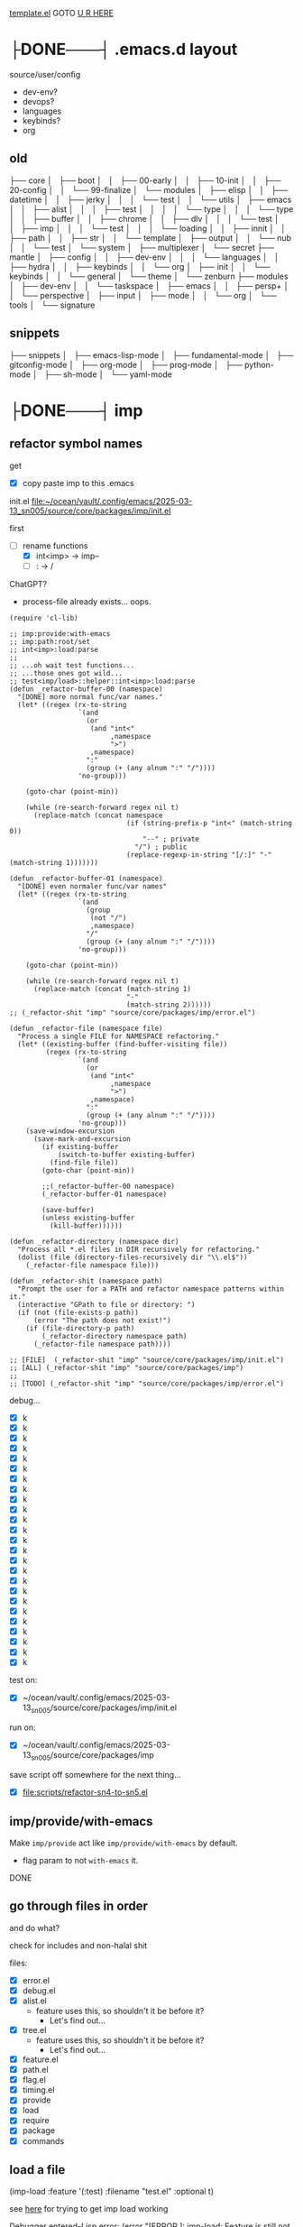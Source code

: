 [[file:source/user/template.el::;;; user/config/TODO-FILENAME.el --- TODO-SHORT-DESCRIPTION -*- lexical-binding: t; -*-][template.el]]
GOTO [[here][U R HERE]]

* ├DONE───┤ .emacs.d layout
CLOSED: [2025-06-03 Tue 22:33]
:LOGBOOK:
- State "├DONE───┤"  from              [2025-06-03 Tue 22:33]
:END:

source/user/config
  - dev-env?
  - devops?
  - languages
  - keybinds?
  - org

** old


├── core
│   ├── boot
│   │   ├── 00-early
│   │   ├── 10-init
│   │   ├── 20-config
│   │   └── 99-finalize
│   └── modules
│       ├── elisp
│       │   ├── datetime
│       │   ├── jerky
│       │   │   └── test
│       │   └── utils
│       ├── emacs
│       │   ├── alist
│       │   │   ├── test
│       │   │   │   └── type
│       │   │   └── type
│       │   ├── buffer
│       │   ├── chrome
│       │   ├── dlv
│       │   │   └── test
│       │   ├── imp
│       │   │   └── test
│       │   │       └── loading
│       │   ├── innit
│       │   ├── path
│       │   ├── str
│       │   └── template
│       ├── output
│       │   └── nub
│       │       └── test
│       └── system
│           ├── multiplexer
│           └── secret
├── mantle
│   ├── config
│   │   ├── dev-env
│   │   │   └── languages
│   │   ├── hydra
│   │   ├── keybinds
│   │   └── org
│   ├── init
│   │   └── keybinds
│   │       └── general
│   └── theme
│       └── zenburn
├── modules
│   ├── dev-env
│   │   └── taskspace
│   ├── emacs
│   │   ├── persp+
│   │   └── perspective
│   ├── input
│   ├── mode
│   │   └── org
│   └── tools
│       └── signature


** snippets

├── snippets
│   ├── emacs-lisp-mode
│   ├── fundamental-mode
│   ├── gitconfig-mode
│   ├── org-mode
│   ├── prog-mode
│   ├── python-mode
│   ├── sh-mode
│   └── yaml-mode

* ├DONE───┤ imp
CLOSED: [2025-06-03 Tue 22:33]
:LOGBOOK:
- State "├DONE───┤"  from              [2025-06-03 Tue 22:33]
:END:

** refactor symbol names

get
  - [X] copy paste imp to this .emacs

init.el [[file:~/ocean/vault/.config/emacs/2025-03-13_sn005/source/core/packages/imp/init.el]]

first
  - [-] rename functions
    - [X] int<imp> -> imp--
    - [ ] : -> /

ChatGPT?
  - process-file already exists... oops.

#+begin_src elisp
  (require 'cl-lib)

  ;; imp:provide:with-emacs
  ;; imp:path:root/set
  ;; int<imp>:load:parse
  ;;
  ;; ...oh wait test functions...
  ;; ...those ones got wild...
  ;; test<imp/load>::helper::int<imp>:load:parse
  (defun _refactor-buffer-00 (namespace)
    "[DONE] more normal func/var names."
    (let* ((regex (rx-to-string
                   `(and
                     (or
                      (and "int<"
                           ,namespace
                           ">")
                      ,namespace)
                     ":"
                     (group (+ (any alnum ":" "/"))))
                   'no-group)))

      (goto-char (point-min))

      (while (re-search-forward regex nil t)
        (replace-match (concat namespace
                               (if (string-prefix-p "int<" (match-string 0))
                                   "--" ; private
                                 "/") ; public
                               (replace-regexp-in-string "[/:]" "-" (match-string 1)))))))

  (defun _refactor-buffer-01 (namespace)
    "[DONE] even normaler func/var names"
    (let* ((regex (rx-to-string
                   `(and
                     (group
                      (not "/")
                      ,namespace)
                     "/"
                     (group (+ (any alnum ":" "/"))))
                   'no-group)))

      (goto-char (point-min))

      (while (re-search-forward regex nil t)
        (replace-match (concat (match-string 1)
                               "-"
                               (match-string 2))))))
  ;; (_refactor-shit "imp" "source/core/packages/imp/error.el")

  (defun _refactor-file (namespace file)
    "Process a single FILE for NAMESPACE refactoring."
    (let* ((existing-buffer (find-buffer-visiting file))
           (regex (rx-to-string
                   `(and
                     (or
                      (and "int<"
                           ,namespace
                           ">")
                      ,namespace)
                     ":"
                     (group (+ (any alnum ":" "/"))))
                   'no-group)))
      (save-window-excursion
        (save-mark-and-excursion
          (if existing-buffer
              (switch-to-buffer existing-buffer)
            (find-file file))
          (goto-char (point-min))

          ;;(_refactor-buffer-00 namespace)
          (_refactor-buffer-01 namespace)

          (save-buffer)
          (unless existing-buffer
            (kill-buffer))))))

  (defun _refactor-directory (namespace dir)
    "Process all *.el files in DIR recursively for refactoring."
    (dolist (file (directory-files-recursively dir "\\.el$"))
      (_refactor-file namespace file)))

  (defun _refactor-shit (namespace path)
    "Prompt the user for a PATH and refactor namespace patterns within it."
    (interactive "GPath to file or directory: ")
    (if (not (file-exists-p path))
        (error "The path does not exist!")
      (if (file-directory-p path)
          (_refactor-directory namespace path)
        (_refactor-file namespace path))))

  ;; [FILE]  (_refactor-shit "imp" "source/core/packages/imp/init.el")
  ;; [ALL] (_refactor-shit "imp" "source/core/packages/imp")
  ;;
  ;; [TODO] (_refactor-shit "imp" "source/core/packages/imp/error.el")
#+end_src

debug...
  - [X] k
  - [X] k
  - [X] k
  - [X] k
  - [X] k
  - [X] k
  - [X] k
  - [X] k
  - [X] k
  - [X] k
  - [X] k
  - [X] k
  - [X] k
  - [X] k
  - [X] k
  - [X] k
  - [X] k
  - [X] k
  - [X] k
  - [X] k
  - [X] k
  - [X] k
  - [X] k
  - [X] k
  - [X] k

test on:
  - [X] ~/ocean/vault/.config/emacs/2025-03-13_sn005/source/core/packages/imp/init.el

run on:
  - [X] ~/ocean/vault/.config/emacs/2025-03-13_sn005/source/core/packages/imp

save script off somewhere for the next thing...
  - [X] [[file:scripts/refactor-sn4-to-sn5.el]]

** imp/provide/with-emacs

Make ~imp/provide~ act like ~imp/provide/with-emacs~ by default.
  - flag param to not ~with-emacs~ it.

DONE

** go through files in order

and do what?

check for includes and non-halal shit

files:
  - [X] error.el
  - [X] debug.el
  - [X] alist.el
    - feature uses this, so shouldn't it be before it?
      - Let's find out...
  - [X] tree.el
    - feature uses this, so shouldn't it be before it?
      - Let's find out...
  - [X] feature.el
  - [X] path.el
  - [X] flag.el
  - [X] timing.el
  - [X] provide
  - [X] load
  - [X] require
  - [X] package
  - [X] commands

** load a file

(imp-load :feature '(:test)
          :filename "test.el"
          :optional t)

see [[file:init.el::;; (setq imp--debugging? t)][here]] for trying to get imp load working

Debugger entered--Lisp error: (error "[ERROR     ]: imp-load: Feature is still not defined after loading the file!\n  feature:       (:quote test)\n  path:          \"/home/main/ocean/vault/.config/emacs/2025-03-13_sn005/source/user/test.el\"\n  ‘load’-result: t")

Am I going round in circles?
Seen this about 3 times?

Debugger entered--Lisp error: (error "[ERROR-----]: imp--tree-contains: CHAIN is not a chain: :test")
  signal(error ("[ERROR-----]: imp--tree-contains: CHAIN is not a chain: :test"))
  error("[ERROR-----]: imp--tree-contains: CHAIN is not a chain: %S" :test)
  apply(error "[ERROR-----]: imp--tree-contains: CHAIN is not a chain: %S" :test)
  (let ((sink (car tail))) (apply sink (concat prefix caller (if caller ": " "") (cond ((stringp string) string) ((null string) nil) ((listp string) (apply #'concat string)))) args) (setq tail (cdr tail)))
  ...
  imp--tree-contains?(:test ((:test) (:imp (require) (load) (provide))))
  (null (imp--tree-contains? (imp-feature-normalize features) imp-features))
  (not (null (imp--tree-contains? (imp-feature-normalize features) imp-features)))
  (progn (not (null (imp--tree-contains? (imp-feature-normalize features) imp-features))))
  (if imp-features (progn (not (null (imp--tree-contains? (imp-feature-normalize features) imp-features)))))
  imp-feature-exists?(((:test)))
  (or (imp-feature-exists? feature) (featurep (imp-feature-normalize-for-emacs feature)))
  imp-provided?((:test))

(imp-feature-normalize '((:test)))

(imp--tree-contains? (imp--feature-normalize '((:test))) imp-features)

ok. it was
this:    (imp-feature-normalize :test)
vs this: (imp--feature-normalize :test)


;; (setq imp--debugging? t)
;; (imp-load :feature '(:test) :path "source/user" :filename "test.el")
;; imp-features
;; features
;; (imp-provided? :test)
;; (imp--unprovide-from-emacs :test)

test.el load work!

** unprovide

(setq imp--tree-debug-flag t)

not fully tested but here we be.

DONE

** again, check for unused funcs and shit

test.el: do the refactoring; missed this file
  - [ ] k
    - Meh

search for what to get all?
rg '^\(def(un|var|const|custom) ' .
rg '^\(def[a-z]* ' .


TODO
TODO
TODO
TODO
TODO
Check [9/17]
  - [X] source/core/packages/imp/init.el
    - [X] 61   (defgroup imp nil

  - [X] source/core/packages/imp/fundamental.el
    - [X] 34   (defun imp--string-or-nil (whatever)
    - [X] 44   (defun imp--string-empty? (str &optional trim?)
    - [X] 63   (defun imp--unquote (arg)

  - [X] source/core/packages/imp/output.el
    - [X] 30   (defcustom imp-output-buffer "ⓘ-imp-output-ⓘ"
    - [X] 36   (defcustom imp-output-level
    - [X] 61   (defun imp--output-callers (callers)
    - [X] 90   (defun imp--output-level-get (level setting)
    - [X] 98   (defun imp--output-prefix (level)
    - [X] 131  (defun imp--output-sink (message &rest args)
    - [X] 150  (defun imp--output (level caller string args)

  - [X] source/core/packages/imp/error.el
    - [X] 30   (defun imp--error (caller string &rest args)
    - [X] 51   (defun imp--error-if (error? caller string &rest args)
    - [X] 71   (defun imp--error-user (caller string &rest args)
      - [X] Delete.

  - [X] source/core/packages/imp/debug.el
    - [X] 40   (defvar imp--debugging? nil
    - [X] 44   (defun imp-debug (enabled?)
      - [X] delete
    - [X] 52   (defun imp-debug-toggle ()
    - [X] 61   (defun imp-debug-status (&optional msg)
    - [X] 105  (defun imp--debug (caller string &rest args)
    - [X] 122  (defun imp--debug-newline ()
    - [X] 136  (defun imp--debug-init ()

  - [X] source/core/packages/imp/alist.el
    - [X] 26   (defun imp--list-flatten (input)
    - [X] 55   (defun imp--alist-key-valid (caller key &optional error?)
    - [X] 73   (defun imp--alist-get-value (key alist &optional equal-fn)
    - [X] 83   (defun imp--alist-get-pair (key alist &optional equal-fn)
    - [X] 92   (defun imp--alist-update-helper (key value alist &optional equal-fn)
    - [X] 118  (defmacro imp--alist-update (key value alist &optional equal-fn)
    - [X] 147  (defun imp--alist-delete-helper (key alist &optional equal-fn)
    - [X] 164  (defmacro imp--alist-delete (key alist &optional equal-fn)

  - [X] source/core/packages/imp/tree.el
    - [X] 31   (defvar imp--tree-debug-flag nil
    - [X] 35   (defun imp--tree-debug (caller string &rest args)
    - [X] 48   (defun imp--tree-node? (node)
    - [X] 68   (defun imp--tree-tree? (tree)
    - [X] 97   (defun imp--tree-chain? (chain &optional rooted)
    - [X] 131  (defun imp--tree-key-exists? (key tree)
    - [X] 143  (defun imp--tree-chain (chain value)
    - [X] 182  (defun imp--tree-create (chain value)
    - [X] 188  (defun imp--tree-branch-update (entry branch)
    - [X] 221  (defun imp--tree-update-helper (chain value tree)
    - [X] 362  (defmacro imp--tree-update (chain value tree)
    - [X] 390  (defun imp--tree-contains? (chain tree)
    - [X] 436  (defun imp--tree-delete-helper (chain tree)
    - [X] 539  (defmacro imp--tree-delete (chain tree)
    - [X] 593  (defun imp--tree-map (function chain-reversed tree &optional dbg-depth)
    - [X] 675  (defun imp--tree-chains-get-all (chain-reversed tree)

  - [X] source/core/packages/imp/feature.el
    - [X] 36   (defvar imp-features nil
    - [X] 79   (defvar imp-features-locate nil
    - [X] 95   (defconst imp--features-locate-equal #'equal
    - [X] 106  (defun imp-feature-exists? (features)
    - [X] 117  (defun imp-feature? (&rest feature)
    - [X] 126  (defun imp-mode? (mode)
    - [X] 136  (defun imp--feature-count (&optional tree)
    - [X] 152  (defun imp-feature-count ()
    - [X] 164  (defconst imp--feature-replace-rx
    - [X] 190  (defconst imp--feature-replace-separator
    - [X] 198  (defun imp--feature-normalize-name (name)
    - [X] 220  (defun imp--feature-normalize-chain (&rest chain)
    - [X] 255  (defun imp--feature-normalize-to-list (&rest chain)
    - [X] 300  (defun imp-feature-normalize-for-emacs (&rest feature)
    - [X] 324  (defun imp-feature-normalize-for-imp (&rest input)
    - [X] 360  (defun imp-feature-normalize-for-display (&rest feature)
    - [X] 385  (defun imp--feature-add (normalized)
    - [X] 412  (defun imp--feature-get-tree (normalized)
    - [X] 417  (defun imp--feature-delete (normalized)
    - [X] 426  (defun imp-feature-assert (&rest feature)
    - [X] 446  (defun imp--feature-locations (feature-root)
    - [X] 452  (defun imp--feature-paths (&rest feature)
    - [X] 526  (defun imp-feature-at (feature-root feature-alist)

  - [X] source/core/packages/imp/path.el
    - [X] 39   (defconst imp--path-replace-rx
    - [X] 165  (defvar imp-path-roots nil
    - [X] 174  (defconst imp-path-filename-init "imp-init.el"
    - [X] 178  (defconst imp-path-filename-features "imp-features.el"
    - [X] 186  (defun imp-path-canonical (path &optional root)
    - [X] 194  (defun imp-path-join-canonical (&rest path)
    - [X] 210  (defun imp-path-abbreviate (&rest path)
    - [X] 218  (defun imp--path-relative (feature-or-root path &optional error?)
    - [X] 317  (defun imp-path-relative (feature-or-root &rest path)
    - [X] 348  (defun imp--path-root-dir (feature-base &optional no-error?)
    - [X] 366  (defun imp--path-file-exists? (root &rest paths)
    - [X] 383  (defun imp--path-strings? (root &rest paths)
    - [X] 391  (defun imp--path-root-file-init (feature-base &optional no-exist-check)
    - [X] 440  (defun imp--path-root-file-features (feature-base &optional no-exist-check)
    - [X] 474  (defun imp--path-root-contains? (feature-base)
    - [X] 479  (defun imp--path-root-valid? (caller path &rest kwargs)
    - [X] 569  (defun imp--path-safe-string (symbol-or-string)
    - [X] 614  (defun imp--path-safe-list (feature)
    - [X] 628  (defun imp--path-dir? (path)
    - [X] 639  (defun imp-path-parent (path)
    - [X] 671  (defun imp--path-filename (path)
    - [X] 681  (defun imp-path-current-file ()
    - [X] 708  (defun imp-path-current-file-relative (&optional feature-or-root)
    - [X] 742  (defun imp-file-current ()
    - [X] 747  (defun imp-path-current-dir ()
    - [X] 754  (defun imp-path-current-dir-relative (feature/base)
    - [X] 818  (defvar imp--path-path-platform-case-insensitive
    - [X] 826  (defun imp--path-platform-agnostic (path)
    - [X] 849  (defun imp--path-to-str (input)
    - [X] 884  (defun imp--path-append (parent next)
    - [X] 912  (defun imp-path-join (&rest path)
    - [X] 927  (defun imp--path-sans-extension (&rest path)
    - [X] 937  (defun imp--path-canonical (root relative &optional assert-exists sans-extension)
    - [X] 1085 (defun imp-path-root-set (feature-base path-dir-root &optional path-file-init path-file-features)
    - [X] 1128 (defun imp-path-root-get (feature-base &optional no-error?)
    - [X] 1148 (defun imp--path-init ()

  - [ ] source/core/packages/imp/flag.el
    - [ ] 33   (defvar imp--feature-flags nil
    - [ ] 56   (defun imp--flag-split (flag)
    - [ ] 93   (defun imp--flag-compare (flag-a flag-b)
    - [ ] 130  (defun imp--flag-exists? (feature flag)
    - [ ] 157  (defmacro imp-flag? (feature flag)
    - [ ] 187  (defmacro imp-flag (feature &rest flag)

  - [ ] source/core/packages/imp/timing.el
    - [ ] 46   (defcustom imp-timing-enabled? nil
    - [ ] 52   (defcustom imp-timing-buffer-tail? t
    - [ ] 59   (defconst imp-timing-feature? (imp-flag? :imp +timing)
    - [ ] 63   (defun imp-timing-enabled? ()
    - [ ] 77   (defconst imp-timing-format-tree
    - [ ] 92   (defconst imp--timing-precision 4
    - [ ] 96   (defvar imp--timing-indent 0
    - [ ] 106  (defvar imp--timing-feature-current nil
    - [ ] 115  (defvar imp-timing-sum 0.0
    - [ ] 123  (defcustom imp-timing-buffer-name
    - [ ] 135  (defcustom imp-timing-buffer-show t
    - [ ] 141  (defcustom imp-timing-format-load "loading %1$S..."
    - [ ] 153  (defcustom imp-timing-format-skip "skip: %1$S"
    - [ ] 165  (defcustom imp-timing-reason "reason: "
    - [ ] 179  (defcustom imp-timing-format-skip-already-provided "feature already provided"
    - [ ] 191  (defcustom imp-timing-format-skip-optional-dne "optional file does not exist: %3$s"
    - [ ] 203  (defcustom imp-timing-format-time-total
    - [ ] 240  (defcustom imp-timing-format-time
    - [ ] 255  (defcustom imp-timing-separator-restart
    - [ ] 264  (defcustom imp-timing-separator-final
    - [ ] 277  (defun imp--timing-feature-duplicate? (feature)
    - [ ] 293  (defun imp--timing-tree-type (type indent)
    - [ ] 323  (defun imp--timing-tree-string (type)
    - [ ] 336  (defun imp--timing-buffer-messages? ()
    - [ ] 352  (defun imp-timing-buffer-name ()
    - [ ] 361  (defun imp--timing-buffer-get (&optional buffer-or-name &rest args)
    - [ ] 391  (defun imp--timing-buffer-tail ()
    - [ ] 415  (defun imp--timing-buffer-show (force-show?)
    - [ ] 424  (defun imp-cmd-timing-buffer-bury (&optional ignore-messages-buffer)
    - [ ] 443  (defun imp-cmd-timing-buffer-kill (&optional ignore-messages-buffer)
    - [ ] 466  (defun imp--timing-buffer-insert (string)
    - [ ] 519  (defun imp--timing-message (type formatting &rest args)
    - [ ] 529  (defun imp--timing-start (feature filename path)
    - [ ] 540  (defun imp--timing-end (time:start)
    - [ ] 553  (defun imp-timing-skip-already-provided (feature filename path)
    - [ ] 575  (defun imp-timing-skip-optional-dne (feature filename path)
    - [ ] 597  (defmacro imp-timing (feature filename path &rest body)
    - [ ] 646  (defun imp-timing-restart ()
    - [ ] 672  (defun imp--timing-final (&optional separator-line?)
    - [ ] 687  (defun imp--timing-final-timer (&optional separator-line?)
    - [ ] 707  (defun imp-timing-final (&optional separator-line?)
    - [ ] 726  (defun imp--timing-mode-font-lock-keywords-element-create (matcher subexp facename &optional override laxmatch)
    - [ ] 777  (defconst imp--timing-mode-font-lock-keywords
    - [ ] 972  (defconst imp--timing-mode-font-lock-defaults
    - [ ] 1018 (defvar imp-timing-mode-map

  - [ ] source/core/packages/imp/provide.el
    - [ ] 52   (defalias 'imp-provided? 'imp-feature?)
    - [ ] 53   (defalias 'imp-providedp 'imp-feature?)
    - [ ] 56   (defun imp-provide-to-imp (&rest feature)
    - [ ] 86   (defun imp-provide-to-emacs (&rest feature)
    - [ ] 107  (defun imp-provide (&rest feature)
    - [ ] 128  (defun imp--unprovide-feature-from-emacs (&rest feature)
    - [ ] 142  (defun imp--unprovide-tree-from-emacs (normalized tree)
    - [ ] 149  (defun imp-unprovide (&rest feature)

  - [ ] source/core/packages/imp/load.el
    - [ ] 33   (defun imp--load-file (filepath)
    - [ ] 62   (defun imp--load-paths (feature path-root paths-relative)
    - [ ] 106  (defun imp--load-feature (&rest feature)
    - [ ] 271  (defun imp--load-parse (caller path-current-dir plist-symbol-name plist)
    - [ ] 525  (defmacro imp-load (&rest load-args-plist)

  - [ ] source/core/packages/imp/require.el
    - [ ] 33   (defun imp-require (&rest feature)

  - [ ] source/core/packages/imp/package.el
    - [ ] 102  (defmacro imp-use-package (name &rest args)
    - [ ] 138  (defmacro imp-eval-after (feature &rest body)

  - [ ] source/core/packages/imp/commands.el
    - [ ] 31   (defcustom imp-output-features-buffer
    - [ ] 42   (defun imp-cmd-features-print ()
    - [ ] 53   (defun imp-cmd-features-nuke ()


also check for ones to declare in like
  (declare (pure t)
           (side-effect-free t)
           (important-return-value t))

got bored.
ok.
moving on...

** settings.el

move all defcustoms to settings.el
load settings first(?)

** imp-load bugs

Do minimum now.
Do better after emacs is more than limping along.



Macro can't deal with funcs properly:
  (imp-load :feature '(:user config org)
            :path (imp-path-join 'user 'config 'org)
            )

Debugger entered--Lisp error: (wrong-type-argument stringp (imp-path-join 'user 'config 'org))
  expand-file-name((imp-path-join 'user 'config 'org) "/home/main/ocean/vault/.config/emacs/2025-03-13_sn005")
  (setq out-path (expand-file-name in-filename in-path))


Probably not a bug??:
  (imp-load :feature '(:user config org)
            :path  "user/config/org"
            )


Debugger entered--Lisp error: (file-missing "Cannot open load file" "No such file or directory" "/home/main/ocean/vault/.config/emacs/2025-03-13_sn005/user/config/org")
  load("/home/main/ocean/vault/.config/emacs/2025-03-13_sn005/user/config/org" nil nomessage)

I think moving that one call out in front of macro expansion was probably bad for short term stability.

Uh.....
I think this requires more than minimum to fix....

So the minimum is... fix the callers?

* ├DONE───┤ file timestamp auto-update
CLOSED: [2025-06-03 Tue 22:38]
:LOGBOOK:
- State "├DONE───┤"  from "├CURRENT┤"  [2025-06-03 Tue 22:38]
- State "├CURRENT┤"  from "├DONE───┤"  [2025-06-03 Tue 22:37]
- State "├DONE───┤"  from              [2025-06-03 Tue 22:33]
:END:

mantle/config/dev-env/languages/emacs-lisp.el
163     (emacs-lisp-mode-hook . mantle:hook:time-stamp:settings)

[[file:~/ocean/vault/.config/emacs/2023-07-23_sn004/mantle/config/emacs.el]]

[[file:init.el::;; PRIORITY: Everything: Emacs Settings]]
;; TODO: More from: file:~/ocean/vault/.config/emacs/2023-07-23_sn004/mantle/config/emacs.el
;; (add-hook 'before-save-hook 'time-stamp)



* ├DONE───┤ disable some annoying keybinds
CLOSED: [2025-06-03 Tue 22:34]
:LOGBOOK:
- State "├DONE───┤"  from              [2025-06-03 Tue 22:34]
:END:

new funcs?
  keymap-unset
  keymap-global-unset

Disable C-z
Disable C-mousewheel (font size +/-)


* ├DONE───┤ switch to zenburn
CLOSED: [2025-06-03 Tue 22:38]
:LOGBOOK:
- State "├DONE───┤"  from              [2025-06-03 Tue 22:38]
:END:

~hc-zenburn-theme~ is unmaintained.

Move from ~hc-zenburn-theme~ back to ~zenburn-theme~.


* ├DONE───┤ innit
CLOSED: [2025-06-03 Tue 22:38]
:LOGBOOK:
- State "├DONE───┤"  from              [2025-06-03 Tue 22:38]
:END:

Need the face funcs.
So start porting.

~/ocean/vault/.config/emacs/2023-07-23_sn004/core/modules/emacs/innit

steal funcs from sn004 or steal all namespaced libs?
 - Turns out: first the one, then the other.

Just the face funcs for now:
file:~/ocean/vault/.config/emacs/2023-07-23_sn004/core/modules/emacs/innit/theme.el

Need:
  - [X] ns:str
    - ~str:normalize:join~
  - [X] ns:list
    - ~elisp:list:listify~ -> ~list:to-list~?

back to the face funcs:      
[[file:source/core/packages/namespaced/theme/face.el]]

Annnd... it loads!

hm....
Do I even want to keep this Doomism?
Just convert to the Emacs version and just call the Emacs funcs?
Keep Doom->Emacs func but make others work on the converted?

meh. As-is works for Doom and[or Emacs face specs.

What the hell was I doing all this for?
  - oh right; org-mode todo keywords. Go [[*org][here]].

* ├DONE───┤ zenburn & org
CLOSED: [2025-06-03 Tue 22:39]
:LOGBOOK:
- State "├DONE───┤"  from              [2025-06-03 Tue 22:39]
:END:

old zen+org: [[file:source/user/config/theme/zenburn/org-mode.el][here]]
new zen+org: [[file:source/user/config/org/theme/zenburn.el][here]]

Get my zenburn fixes for org-mode in.

~mode:org:todo/keyword~ is what now?

Where'd I put this func again???
mode:org:todo/keywords

rg '(mode)?.*org.*todo.*keyword'
find -name link.el
find -name keyword.el

mmh... nowhere, looks like.

copied:
  - file:/home/main/ocean/vault/.config/emacs/sn005/source/user/mode/org/init.el
  - file:/home/main/ocean/vault/.config/emacs/sn005/source/user/mode/org/keyword.el
  - file:/home/main/ocean/vault/.config/emacs/sn005/source/user/mode/org/link.el

Need:
  - ~buffer:region:get~
  - :buffer 'delete
k

Where was I?..
back to new zen+org: [[file:source/user/config/org/theme/zenburn.el][here]]
  - k

...and then?
everything done?

* ├DONE───┤ completion
CLOSED: [2025-06-04 Wed 16:27]
:LOGBOOK:
- State "├DONE───┤"  from              [2025-06-04 Wed 16:27]
:END:

corfu, vertico, etc

get from sn-004
  - k

[[file:source/user/config/completion.el]]



* ├DONE───┤ yasnippets
CLOSED: [2025-09-09 Tue 23:50]
:LOGBOOK:
- State "├DONE───┤"  from "├CURRENT┤"  [2025-09-09 Tue 23:50]
- State "├CURRENT┤"  from              [2025-09-09 Tue 22:34]
:END:

** ├DONE───┤ 004's snippets
CLOSED: [2025-09-09 Tue 22:34]
:LOGBOOK:
- State "├DONE───┤"  from              [2025-09-09 Tue 22:34]
:END:

Need my begin_src snippet...
#+begin_src bash
cd /home/main/ocean/vault/.config/emacs/2023-07-23_sn004
cp -r snippets ../2025-03-13_sn005/
#+end_src

** ├DONE───┤ use package
CLOSED: [2025-09-09 Tue 23:41]
:LOGBOOK:
- State "├DONE───┤"  from "├CURRENT┤"  [2025-09-09 Tue 23:41]
- State "├CURRENT┤"  from              [2025-09-09 Tue 22:37]
:END:

Where is it in 004?
#+begin_src console
2023-07-23_sn004 on  main [!?] 
❯ rg "use-package.*yas"
mantle/config/dev-env/snippets.el
111:(imp:use-package yasnippet
574:(imp:use-package yasnippet
636:(imp:use-package yasnippet
#+end_src

file:/home/main/ocean/vault/.config/emacs/2023-07-23_sn004/mantle/config/dev-env/snippets.el

test:

#+begin_src yaml
foo:
  bar:
    - baz
    - qux
#+end_src




** ├DONE───┤ new snippets
CLOSED: [2025-09-09 Tue 23:48]
:LOGBOOK:
- State "├DONE───┤"  from "├CURRENT┤"  [2025-09-09 Tue 23:48]
- State "├CURRENT┤"  from              [2025-09-09 Tue 23:41]
:END:

/todo/penis
                             TODO TODO
 TODO TODO TODO TODO TODO TODO TODO TODO.
TODO TODO TODO TODO TODO TODO TODO TODO TODO
 TODO TODO TODO TODO TODO TODO TODO TODO TODO
ODO TODO TODO TODO TODO TODO TODO TODO TODO
 TODO TODO TODO TODO TODO TODO TODO TODO TODO
DO TODO TODO TODO TODO TODO TODO TODO TODO'
O TODO TODO TODO TODO TODO TODO TODO TODO
                             TODO TODO

/todo/penis
                             TODO TODO
                             TODO TODO TODO TODO TODO TODO TODO TODO.
                             TODO TODO TODO TODO TODO TODO TODO TODO TODO
                             TODO TODO TODO TODO TODO TODO TODO TODO TODO
                             ODO TODO TODO TODO TODO TODO TODO TODO TODO
                             TODO TODO TODO TODO TODO TODO TODO TODO TODO
                             DO TODO TODO TODO TODO TODO TODO TODO TODO'
                             O TODO TODO TODO TODO TODO TODO TODO TODO
                             TODO TODO
meh.
hm...
back to drawing board...


* ├DONE───┤ line/column
CLOSED: [2025-09-11 Thu 22:10]
:LOGBOOK:
- State "├DONE───┤"  from              [2025-09-11 Thu 22:10]
:END:

old sn004: file:~/ocean/vault/.config/emacs/2023-07-23_sn004/mantle/config/emacs.el
new sn005: file:~/ocean/vault/.config/emacs/2025-03-13_sn005/source/user/config/emacs.el


* ├DONE───┤ FIX: timestamps
CLOSED: [2025-09-12 Fri 14:38]
:LOGBOOK:
- State "├DONE───┤"  from              [2025-09-12 Fri 14:38]
:END:

...timestamps stopped working???
[[file:init.el::;; (Automatic) Time Stamps]]

oh. they never started working.
I need my elisp mode config so elisp files start timestamping.
  - well it works but...
...timestamps remain unchanging.

time-stamp-start
  - org-mode hook runs time-stamp settings hook
  - elisp does not

--/hook/time-stamp/settings
--/hook/time-stamp/before-save

ok. it wasn't this it was other stuff.
errors and bad hooks in elisp mode

* ├DONE───┤ recentf
CLOSED: [2025-09-22 Mon 13:18]
:LOGBOOK:
- State "├DONE───┤"  from "├CURRENT┤"  [2025-09-22 Mon 13:18]
- State "├CURRENT┤"  from              [2025-09-22 Mon 12:00]
:END:

sn004 config:
file:/home/main/ocean/vault/.config/emacs/2023-07-23_sn004/mantle/config/files.el

sn005:
[[file:source/user/config/files.el]]

* ├DONE───┤ ns/unit
CLOSED: [2025-09-22 Mon 15:17]
:LOGBOOK:
- State "├DONE───┤"  from              [2025-09-22 Mon 15:17]
:END:
* ├DONE───┤ ns/datetime
CLOSED: [2025-09-22 Mon 16:37]
:LOGBOOK:
- State "├DONE───┤"  from              [2025-09-22 Mon 16:37]
:END:

* ├DONE───┤ elisp mode config
CLOSED: [2025-09-23 Tue 23:04]
:LOGBOOK:
- State "├DONE───┤"  from "├CURRENT┤"  [2025-09-23 Tue 23:04]
- State "├CURRENT┤"  from "├DONE───┤"  [2025-09-12 Fri 14:29]
- State "├DONE───┤"  from              [2025-09-12 Fri 14:15]
:END:

these have weird complaints when evaluating right now
  - [[file:source/user/config/languages/elisp.el::(use-package highlight-quoted]]
  - [[file:source/user/config/languages/elisp.el::use-package macrostep]]

+Ok. Restarted Emacs and init for those works fine now.+
load of elisp.el was not added to init.

** ├DONE───┤ Errors
CLOSED: [2025-09-23 Tue 22:19]
:LOGBOOK:
- State "├DONE───┤"  from              [2025-09-23 Tue 22:19]
:END:

Get these errors:
#+begin_src warnings
⛔ Error (use-package): Cannot load macrostep
⛔ Error (use-package): Cannot load elisp-demos
#+end_src

https://github.com/jwiegley/use-package/issues/768
use this to debug?:
#+begin_src elisp
(setq use-package-verbose t
            use-package-expand-minimally nil
            use-package-compute-statistics t
            debug-on-error t)

(defun use-package-require (name &optional no-require body)
  (if use-package-expand-minimally
      (use-package-concat
       (unless no-require
         (list (use-package-load-name name)))
       body)
    (if no-require
        body
      (use-package-with-elapsed-timer
          (format "Loading package %s" name)
        `((if (not ,(use-package-load-name name))
              (display-warning 'use-package
                               (format "Cannot load %s" ',name)
                               :error)
            ,@body))))))

(use-package macrostep)
#+end_src

#+begin_src backtrace
Debugger entered--Lisp error: (file-missing "Cannot open load file" "No such file or directory" "macrostep")
  require(macrostep nil nil)
  (not (require 'macrostep nil nil))
  (if (not (require 'macrostep nil nil)) (display-warning 'use-package (format "Cannot load %s" 'macrostep) :error) (use-package-statistics-gather :config 'macrostep nil) (use-package-statistics-gather :config 'macrostep t))
  (prog1 (if (not (require 'macrostep nil nil)) (display-warning 'use-package (format "Cannot load %s" 'macrostep) :error) (use-package-statistics-gather :config 'macrostep nil) (use-package-statistics-gather :config 'macrostep t)) (let ((elapsed (float-time (time-subtract (current-time) now)))) (if (> elapsed 0) (message "%s...done (%.3fs)" "Loading package macrostep" elapsed) (message "%s...done" "Loading package macrostep"))))
  (let ((now (current-time))) (message "%s..." "Loading package macrostep") (prog1 (if (not (require 'macrostep nil nil)) (display-warning 'use-package (format "Cannot load %s" 'macrostep) :error) (use-package-statistics-gather :config 'macrostep nil) (use-package-statistics-gather :config 'macrostep t)) (let ((elapsed (float-time (time-subtract (current-time) now)))) (if (> elapsed 0) (message "%s...done (%.3fs)" "Loading package macrostep" elapsed) (message "%s...done" "Loading package macrostep")))))
  (progn (use-package-statistics-gather :init 'macrostep nil) (let ((now (current-time))) (message "%s..." "Loading package macrostep") (prog1 (if (not (require 'macrostep nil nil)) (display-warning 'use-package (format "Cannot load %s" 'macrostep) :error) (use-package-statistics-gather :config 'macrostep nil) (use-package-statistics-gather :config 'macrostep t)) (let ((elapsed (float-time (time-subtract ... now)))) (if (> elapsed 0) (message "%s...done (%.3fs)" "Loading package macrostep" elapsed) (message "%s...done" "Loading package macrostep"))))) (use-package-statistics-gather :init 'macrostep t))
  (condition-case err (progn (use-package-statistics-gather :init 'macrostep nil) (let ((now (current-time))) (message "%s..." "Loading package macrostep") (prog1 (if (not (require 'macrostep nil nil)) (display-warning 'use-package (format "Cannot load %s" 'macrostep) :error) (use-package-statistics-gather :config 'macrostep nil) (use-package-statistics-gather :config 'macrostep t)) (let ((elapsed (float-time ...))) (if (> elapsed 0) (message "%s...done (%.3fs)" "Loading package macrostep" elapsed) (message "%s...done" "Loading package macrostep"))))) (use-package-statistics-gather :init 'macrostep t)) ((debug error) (funcall use-package--warning50 :catch err)))
  (progn (use-package-statistics-gather :use-package 'macrostep nil) (use-package-ensure-elpa 'macrostep '(t) 'nil) (defvar use-package--warning50 #'(lambda (keyword err) (let ((msg (format "%s/%s: %s" ... keyword ...))) (display-warning 'use-package msg :error)))) (condition-case err (progn (use-package-statistics-gather :init 'macrostep nil) (let ((now (current-time))) (message "%s..." "Loading package macrostep") (prog1 (if (not (require ... nil nil)) (display-warning 'use-package (format "Cannot load %s" ...) :error) (use-package-statistics-gather :config 'macrostep nil) (use-package-statistics-gather :config 'macrostep t)) (let ((elapsed ...)) (if (> elapsed 0) (message "%s...done (%.3fs)" "Loading package macrostep" elapsed) (message "%s...done" "Loading package macrostep"))))) (use-package-statistics-gather :init 'macrostep t)) ((debug error) (funcall use-package--warning50 :catch err))) (use-package-statistics-gather :use-package 'macrostep t))
  (progn (progn (use-package-statistics-gather :use-package 'macrostep nil) (use-package-ensure-elpa 'macrostep '(t) 'nil) (defvar use-package--warning50 #'(lambda (keyword err) (let ((msg ...)) (display-warning 'use-package msg :error)))) (condition-case err (progn (use-package-statistics-gather :init 'macrostep nil) (let ((now (current-time))) (message "%s..." "Loading package macrostep") (prog1 (if (not ...) (display-warning ... ... :error) (use-package-statistics-gather :config ... nil) (use-package-statistics-gather :config ... t)) (let (...) (if ... ... ...)))) (use-package-statistics-gather :init 'macrostep t)) ((debug error) (funcall use-package--warning50 :catch err))) (use-package-statistics-gather :use-package 'macrostep t)))
  eval((progn (progn (use-package-statistics-gather :use-package 'macrostep nil) (use-package-ensure-elpa 'macrostep '(t) 'nil) (defvar use-package--warning50 #'(lambda (keyword err) (let (...) (display-warning ... msg :error)))) (condition-case err (progn (use-package-statistics-gather :init 'macrostep nil) (let ((now ...)) (message "%s..." "Loading package macrostep") (prog1 (if ... ... ... ...) (let ... ...))) (use-package-statistics-gather :init 'macrostep t)) ((debug error) (funcall use-package--warning50 :catch err))) (use-package-statistics-gather :use-package 'macrostep t))) t)
  elisp--eval-last-sexp(nil)
  #f(compiled-function () #<bytecode 0x8fa3722e129a>)()
  handler-bind-1(#f(compiled-function () #<bytecode 0x8fa3722e129a>) (error) eval-expression--debug)
  eval-last-sexp(nil)
  funcall-interactively(eval-last-sexp nil)
  call-interactively(eval-last-sexp nil nil)
  command-execute(eval-last-sexp)
#+end_src

so..... it didn't install the package?

maybe I need melpa at front of list instead of back?
  nope

maybe I need to delete a bad install?

restart emacs to clean up package stuff?
  - that worked. ~use-package macrostep~ worked; ~macrostep~ is installed.

Uncomment ~elisp-demos~ & eval
  - k; good

** ├DONE───┤ Hooks
CLOSED: [2025-09-23 Tue 23:04]
:LOGBOOK:
- State "├DONE───┤"  from              [2025-09-23 Tue 23:04]
:END:

And I guess these need fixed too:
(remove-hook 'emacs-lisp-mode-hook 'highlight-quoted-mode)
(remove-hook 'emacs-lisp-mode-hook 'rainbow-delimiters-mode)

* ├DONE───┤ whitespace
CLOSED: [2025-09-24 Wed 14:07]
:LOGBOOK:
- State "├DONE───┤"  from "├CURRENT┤"  [2025-09-24 Wed 14:07]
- State "├CURRENT┤"  from              [2025-09-09 Tue 23:55]
:END:

cleanup
butler
visuals
etc

old sn004: [[file:~/ocean/vault/.config/emacs/2023-07-23_sn004/mantle/config/whitespace.el]]
new sn005: file:/home/main/ocean/vault/.config/emacs/2025-03-13_sn005/source/user/config/whitespace.el

get theme fixes for whitespace mode
[[file:source/user/config/theme/zenburn/whitespace.el]]

* ├DONE───┤ org eval src blocks: shells
CLOSED: [2025-10-08 Wed 21:57]
:LOGBOOK:
- State "├DONE───┤"  from "├CURRENT┤"  [2025-10-08 Wed 21:57]
- State "├CURRENT┤"  from              [2025-10-08 Wed 21:50]
:END:

Want to be able to eval bash...

InternGPT says:
#+begin_quote
To enable evaluating source blocks for Bash in Emacs Lisp when using Org-mode,
you need to ensure that the =ob-shell= package is loaded or required, and the
language is included in the list of supported languages for evaluation. You can
achieve this by adding the following code to your Emacs configuration:

#+begin_src lisp
(org-babel-do-load-languages
 'org-babel-load-languages
 '((shell . t))) ; Enable evaluation for shell scripts (including bash)
#+end_src

Make sure Org-mode is installed and configured in your Emacs setup. After adding
this code, you can evaluate shell source blocks within Org-mode documents. Note
that it's important to be cautious and understand the security implications of
executing code blocks.
#+end_quote

#+begin_src bash
ls
#+end_src

#+RESULTS:
| 42.org         |
| auto-save-list |
| early-init.el  |
| eln-cache      |
| elpa           |
| etc            |
| init.el        |
| LICENSE        |
| scripts        |
| snippets       |
| source         |
| symlink.sh     |
| var            |

yay

* ├DONE───┤ fix: treesit & JSON
CLOSED: [2025-10-08 Wed 22:25]
:LOGBOOK:
- State "├DONE───┤"  from              [2025-10-08 Wed 22:25]
:END:

** ├DONE───┤ install tree-sitter grammar
CLOSED: [2025-10-08 Wed 22:32]
:LOGBOOK:
- State "├DONE───┤"  from              [2025-10-08 Wed 22:32]
:END:

#+begin_quote
⛔ Warning (treesit): Cannot activate tree-sitter, because language grammar for json is unavailable (not-found): /home/main/.config/emacs/tree-sitter/libtree-sitter-json: cannot open shared object file: No such file or directory /home/main/.config/emacs/tree-sitter/libtree-sitter-json.14.0: cannot open shared object file: No such file or directory /home/main/.config/emacs/tree-sitter/libtree-sitter-json.13.0: cannot open shared object file: No such file or directory /home/main/.config/emacs/tree-sitter/libtree-sitter-json.0: cannot open shared object file: No such file or directory /home/main/.config/emacs/tree-sitter/libtree-sitter-json.0.0: cannot open shared object file: No such file or directory /home/main/.config/emacs/tree-sitter/libtree-sitter-json.so: cannot open shared object file: No such file or directory /home/main/.config/emacs/tree-sitter/libtree-sitter-json.so.14.0: cannot open shared object file: No such file or directory /home/main/.config/emacs/tree-sitter/libtree-sitter-json.so.13.0: cannot open shared object file: No such file or directory /home/main/.config/emacs/tree-sitter/libtree-sitter-json.so.0: cannot open shared object file: No such file or directory /home/main/.config/emacs/tree-sitter/libtree-sitter-json.so.0.0: cannot open shared object file: No such file or directory libtree-sitter-json: cannot open shared object file: No such file or directory libtree-sitter-json.14.0: cannot open shared object file: No such file or directory libtree-sitter-json.13.0: cannot open shared object file: No such file or directory libtree-sitter-json.0: cannot open shared object file: No such file or directory libtree-sitter-json.0.0: cannot open shared object file: No such file or directory libtree-sitter-json.so: cannot open shared object file: No such file or directory libtree-sitter-json.so.14.0: cannot open shared object file: No such file or directory libtree-sitter-json.so.13.0: cannot open shared object file: No such file or directory libtree-sitter-json.so.0: cannot open shared object file: No such file or directory libtree-sitter-json.so.0.0: cannot open shared object file: No such file or directory
#+end_quote

google:
Cannot activate tree-sitter, because language grammar for json is unavailable (not-found)

https://www.masteringemacs.org/article/how-to-get-started-tree-sitter
~M-x treesit-install-language-grammar~

So... do that thing then.

** ├DONE───┤ use treesit when viewing JSON
CLOSED: [2025-10-08 Wed 22:49]
:LOGBOOK:
- State "├DONE───┤"  from              [2025-10-08 Wed 22:49]
:END:

So... now am I using treesit when I open JSON file?
  - no. I'm using ~js-json-mode~ instead of ~json-ts-mode~.

Need a JSON config file.
  - old one? file:/home/main/ocean/vault/.config/emacs/2023-07-23_sn004/mantle/config/dev-env/languages/json.el

make:
file:~/ocean/vault/.config/emacs/2025-03-13_sn005/source/user/config/languages/json.el

** ├DONE───┤ Get json highlights working in src blocks
CLOSED: [2025-10-08 Wed 22:51]
:LOGBOOK:
- State "├DONE───┤"  from              [2025-10-08 Wed 22:51]
:END:

#+begin_src json
{
    "test": true,
    "greeting": "Hello there."
}
#+end_src

fix in [[file:source/user/config/org/mode.el::push '("json" . json-ts) org-src-lang-modes][org/mode.el]]
#+begin_src elisp
  (push '("json"                    . json-ts)    org-src-lang-modes)
#+end_src



* ├DONE───┤ helpful & which-key
CLOSED: [2025-10-09 Thu 14:29]
:LOGBOOK:
- State "├DONE───┤"  from "├CURRENT┤"  [2025-10-09 Thu 14:29]
- State "├CURRENT┤"  from              [2025-10-09 Thu 14:25]
:END:

old: file:/home/main/ocean/vault/.config/emacs/2023-07-23_sn004/mantle/config/help.el
make:
file:~/ocean/vault/.config/emacs/2025-03-13_sn005/source/user/config/help.el


* ├DONE───┤ gptel: GPT 5?
CLOSED: [2025-10-10 Fri 15:42]
:LOGBOOK:
- State "├DONE───┤"  from "├SUCCESS┤"  [2025-10-10 Fri 15:42]
- State "├SUCCESS┤"  from "├CURRENT┤"  [2025-10-10 Fri 15:42]
- State "├CURRENT┤"  from              [2025-10-10 Fri 14:32]
:END:

move config to ~source/user/config/ai.el~

update from 4o to 5
  - [[file:source/user/config/ai.el::gptel-model 'gpt-5][here]]

* -- U R HERE --
<<here>>

* org-babel no confirm

write a func that ~org-confirm-babel-evaluate~ can use to decide
whether to prompt with ~y-or-n-p~

by source type (major-mode)?

* ├CURRENT┤ IMP-FIX: imp-load
:LOGBOOK:
- State "├CURRENT┤"  from              [2025-09-25 Thu 15:44]
:END:

After restarting emacs & returning to this branch:
#+begin_src elisp
;; reload imp to get new code.
(load (expand-file-name "source/core/packages/imp/init.el" user-emacs-directory))
(imp-path-root-set 'imp "~/.config/emacs/source/core/packages/imp/")
#+end_src

** ├CURRENT┤ use-package parser
:PROPERTIES:
:ORDERED:  t
:END:
:LOGBOOK:
- State "├CURRENT┤"  from              [2025-09-25 Thu 15:44]
:END:

Make load parse its args like use-package does?
  - ur [[file:source/core/packages/imp/parser.el::provide 'use-package-core][here]]
    - Refactor that to be useful to imp.

Mmh...
(setq imp-parser-verbose 'debug)
then see how it goes?


(setq imp-parser-verbose nil)
(setq imp-parser-verbose 'errors)
(setq imp-parser-verbose 'debug)
(imp-parser foo)
(imp-parser foo :optional t)
(imp-parser foo :optional t :error t)

(imp-parser foo :path (imp-path-current-dir))

And then:
  - [X] make defaults [[file:source/core/packages/imp/parser.el::(defcustom imp-parser-defaults][here]]
  - [ ] Make bare minimum work:
    - (imp-parser foo)
      - load from PWD or load-paths?
    - (imp-parser :user test)
      - load test from :user root?
      - Should I change to something like (imp-parser user/test)?

So... I need the handlers to call the load func once they're all done?
So... ~imp-parser-process-keywords~ needs the logic.
  - [[file:source/core/packages/imp/parser.el::;; TODO: (if (null plist)][imp-parser-process-keywords]]
  - [[file:source/core/packages/imp/parser.el::defun imp-parser-load (name state][imp-parser-load]]

(setq imp-parser-verbose nil)
(setq imp-parser-verbose 'debug)
(imp-parser foo)
(imp-parser foo :optional t)
(imp-parser foo :optional t :error t)

Make path normalizer more dumb?
  - Make the defaults an ordered list?
  - Make people use ":/" or ~FOO:/blah~ or ~(from-)feature(-root)~ for feature-rooted paths?
  - Make people use "./" or ~pwd~ for ~imp-path-current-dir~?
  - Maybe get it down to the only guess being ~user-emacs-directory~?

Check path normalizer/handler.

(imp-parser-normalize/:path :user/foo :path '(nil))
(imp-parser-normalize/:path :user/foo :path '(root))
(imp-parser-normalize/:path :user/foo :path '(.emacs.d))
(imp-parser-normalize/:path :user/foo :path '(cwd))

k

maybe I should try an actually bound symbol?
(imp-parser-normalize-path :user :path 'user-emacs-directory)
(imp-parser-normalize/:path :user/foo :path '(user-emacs-directory))
Yay. It follows its symlink.

Make file that can be loaded many times.
  - w/ just a message or something in it.
file:/home/main/ocean/vault/.config/emacs/2025-03-13_sn005/source/core/packages/imp/test/data/load/manual-test.el


Refactor ~imp/feature.el~ for new style features.
  - [[file:source/core/packages/imp/feature.el][here]]
look for ~TODO-HERE~
  - [X] k

#+begin_src elisp
;; TODO-HERE: Which is a rooted feature?
;; :root/first/second
;; root:/first/second
#+end_src
  - [[file:source/core/packages/imp/feature.el::;; TODO-HERE: Which is a rooted feature?][here]]
  - [X] k

Honestly I should be on an imp branch...
  - [X] k

ok
I think I have all the `imp-feature` things I need now.

Fix default path w/ feature root:
#+begin_src elisp
(imp-parser imp:/test/data/load/manual-test)
(imp-parser '(imp test data/load manual-test))
#+end_src

#+begin_src backtrace
Debugger entered--Lisp error: (wrong-type-argument stringp nil)
  file-name-nondirectory(nil)
  imp--path-filename(nil)
  (let ((imp--macro-filename (imp--path-filename path)) (imp--macro-path (imp-path-parent path)) (imp--macro-time (current-time))) (setq imp--timing-feature-current imp--macro-feature) (imp--timing-start imp--macro-feature imp--macro-filename imp--macro-path) (prog1 (let ((imp--timing-indent (1+ imp--timing-indent))) (load path (not (or (plist-get state :error) (plist-get state :optional))) 'nomessage)) (setq imp--timing-feature-current nil) (imp--timing-end imp--macro-time)))
  (if (and (imp-timing-enabled?) (not (imp--timing-feature-duplicate? imp--macro-feature))) (let ((imp--macro-filename (imp--path-filename path)) (imp--macro-path (imp-path-parent path)) (imp--macro-time (current-time))) (setq imp--timing-feature-current imp--macro-feature) (imp--timing-start imp--macro-feature imp--macro-filename imp--macro-path) (prog1 (let ((imp--timing-indent (1+ imp--timing-indent))) (load path (not (or (plist-get state :error) (plist-get state :optional))) 'nomessage)) (setq imp--timing-feature-current nil) (imp--timing-end imp--macro-time))) (load path (not (or (plist-get state :error) (plist-get state :optional))) 'nomessage))
  (let ((imp--macro-feature (imp--feature-normalize-to-list name))) (if (and (imp-timing-enabled?) (not (imp--timing-feature-duplicate? imp--macro-feature))) (let ((imp--macro-filename (imp--path-filename path)) (imp--macro-path (imp-path-parent path)) (imp--macro-time (current-time))) (setq imp--timing-feature-current imp--macro-feature) (imp--timing-start imp--macro-feature imp--macro-filename imp--macro-path) (prog1 (let ((imp--timing-indent (1+ imp--timing-indent))) (load path (not (or ... ...)) 'nomessage)) (setq imp--timing-feature-current nil) (imp--timing-end imp--macro-time))) (load path (not (or (plist-get state :error) (plist-get state :optional))) 'nomessage)))
  (let* ((funcname "imp-parser-load") (path (plist-get state :path))) (if imp--debugging? (progn (imp--debug funcname "load '%s'" path-load))) (let ((imp--macro-feature (imp--feature-normalize-to-list name))) (if (and (imp-timing-enabled?) (not (imp--timing-feature-duplicate? imp--macro-feature))) (let ((imp--macro-filename (imp--path-filename path)) (imp--macro-path (imp-path-parent path)) (imp--macro-time (current-time))) (setq imp--timing-feature-current imp--macro-feature) (imp--timing-start imp--macro-feature imp--macro-filename imp--macro-path) (prog1 (let ((imp--timing-indent ...)) (load path (not ...) 'nomessage)) (setq imp--timing-feature-current nil) (imp--timing-end imp--macro-time))) (load path (not (or (plist-get state :error) (plist-get state :optional))) 'nomessage))))
  imp-parser-load(imp:/test/data/load/manual-test nil)
...
#+end_src

Hmmm... I need a normalizer and handler for NAME/FEATURE in imp-parser.

#+begin_src elisp
(imp-parser imp:/test/data/load/manual-test)
(imp-parser (imp test data/load manual-test))
#+end_src

#+begin_src backtrace
Debugger entered--Lisp error: (wrong-type-argument listp t)
  cdr(t)
  macroexp-progn(t)
  (pp-to-string (macroexp-progn (let ((imp-parser-verbose 'errors) (imp-parser-expand-minimally t)) (imp-parser-process-keywords name* args*))))
  (concat "\n\n" (pp-to-string (cons 'imp-parser (cons 'name* args))) "\n  -->\n\n" (pp-to-string (cons 'imp-parser (cons 'name* args*))) "\n  ==>\n\n" (pp-to-string (macroexp-progn (let ((imp-parser-verbose 'errors) (imp-parser-expand-minimally t)) (imp-parser-process-keywords name* args*)))))
...
#+end_src

Now I need to return a form so the macro works.

and then?
#+begin_src elisp
(imp-parser imp:/test/data/load/manual-test)
#+end_src

...imp-timing macro is sad.
make one that returns forms instead of evals them?
or do I have one?

How do I debug the macro expansion anyways?
  - ~macrostep~ doesn't work.

How 'bout this?
#+begin_src elisp
(imp-parser-debug imp:/test/data/load/manual-test nil)
#+end_src

#+RESULTS:
: ((imp-timing 'imp:/test/data/load/manual-test "manual-test"
:              "/home/main/ocean/vault/.config/emacs/2025-03-13_sn005/source/core/packages/imp/test/data/load"
:    (load
:     "/home/main/ocean/vault/.config/emacs/2025-03-13_sn005/source/core/packages/imp/test/data/load/manual-test"
:     (not (or (plist-get state :error) (plist-get state :optional))) 'nomessage)))

need to eval all the state gets.
  - k

#+begin_src elisp
(imp-parser-debug imp:/test/data/load/manual-test nil)
#+end_src

#+RESULTS:
: ((imp-timing 'imp:/test/data/load/manual-test "manual-test"
:              "/home/main/ocean/vault/.config/emacs/2025-03-13_sn005/source/core/packages/imp/test/data/load"
:    (load
:     "/home/main/ocean/vault/.config/emacs/2025-03-13_sn005/source/core/packages/imp/test/data/load/manual-test"
:     (not (or nil nil)) 'nomessage)))

...imp-timing macro is probably still sad.
make one that returns forms instead of evals them
  - ~imp-timing-core~?
    - [[file:source/core/packages/imp/timing.el::defmacro imp-timing-core (feature filename path &rest body][yeah]]
Make that thing work.
And only take a path.
[[file:source/core/packages/imp/timing.el::defmacro imp-timing-core (feature filename path &rest body][yeah]] go here.

#+begin_src elisp
(imp-timing-core 'imp:/test/data/load/manual-test/1
    "/home/main/ocean/vault/.config/emacs/2025-03-13_sn005/source/core/packages/imp/test/data/load/manual-test"
    (message "Hello there."))
#+end_src

that might work maybe?

#+begin_src elisp
(imp-parser-debug imp:/test/data/load/manual-test nil)
#+end_src

#+RESULTS:
: ((imp-timing-core 'imp:/test/data/load/manual-test
:      "/home/main/ocean/vault/.config/emacs/2025-03-13_sn005/source/core/packages/imp/test/data/load/manual-test"
:      (load
:       "/home/main/ocean/vault/.config/emacs/2025-03-13_sn005/source/core/packages/imp/test/data/load/manual-test"
:       (not (or nil nil)) 'nomessage)))

Maybe. Try it.

#+begin_src elisp
(imp-parser imp:/test/data/load/manual-test)
#+end_src

#+begin_src backtrace
Debugger entered--Lisp error: (invalid-function (let ((imp--macro-time (current-time))) (setq imp--timing-feature-current 'quote/name) (imp--timing-start 'quote/name "name") (prog1 (let ((imp--timing-indent (1+ imp--timing-indent))) (load "name" (not (or nil nil)) 'nomessage)) (setq imp--timing-feature-current nil) (imp--timing-end imp--macro-time))))
  ((let ((imp--macro-time (current-time))) (setq imp--timing-feature-current 'quote/name) (imp--timing-start 'quote/name "name") (prog1 (let ((imp--timing-indent (1+ imp--timing-indent))) (load "name" (not (or nil nil)) 'nomessage)) (setq imp--timing-feature-current nil) (imp--timing-end imp--macro-time))))
  (progn ((let ((imp--macro-time (current-time))) (setq imp--timing-feature-current 'quote/name) (imp--timing-start 'quote/name "name") (prog1 (let ((imp--timing-indent (1+ imp--timing-indent))) (load "name" (not (or nil nil)) 'nomessage)) (setq imp--timing-feature-current nil) (imp--timing-end imp--macro-time)))))
  eval((progn ((let ((imp--macro-time (current-time))) (setq imp--timing-feature-current 'quote/name) (imp--timing-start 'quote/name "name") (prog1 (let ((imp--timing-indent ...)) (load "name" (not ...) 'nomessage)) (setq imp--timing-feature-current nil) (imp--timing-end imp--macro-time))))) t)
  elisp--eval-last-sexp(nil)
  #f(compiled-function () #<bytecode 0x480b065b629a>)()
  handler-bind-1(#f(compiled-function () #<bytecode 0x480b065b629a>) (error) eval-expression--debug)
  eval-last-sexp(nil)
  funcall-interactively(eval-last-sexp nil)
  call-interactively(eval-last-sexp nil nil)
  command-execute(eval-last-sexp)
#+end_src


#+begin_src elisp
(pp-to-string (imp-parser-load 'imp:/test/data/load/manual-test nil))
#+end_src

#+RESULTS:
#+begin_example elisp
((let ((imp--macro-time (current-time)))
   (setq imp--timing-feature-current 'imp:/test/data/load/manual-test)
   (imp--timing-start 'imp:/test/data/load/manual-test
                      "/home/main/ocean/vault/.config/emacs/2025-03-13_sn005/source/core/packages/imp/test/data/load/manual-test")
   (prog1
       (let ((imp--timing-indent (1+ imp--timing-indent)))
         (load
          "/home/main/ocean/vault/.config/emacs/2025-03-13_sn005/source/core/packages/imp/test/data/load/manual-test"
          (not (or nil nil)) 'nomessage))
     (setq imp--timing-feature-current nil) (imp--timing-end imp--macro-time))))
#+end_example

That looks right, right?


#+begin_src elisp
(imp-parser-debug imp:/test/data/load/manual-test nil)
#+end_src

#+RESULTS:
#+begin_example elisp
((let ((imp--macro-time (current-time)))
   (setq imp--timing-feature-current 'imp:/test/data/load/manual-test)
   (imp--timing-start 'imp:/test/data/load/manual-test
                      "/home/main/ocean/vault/.config/emacs/2025-03-13_sn005/source/core/packages/imp/test/data/load/manual-test")
   (prog1
       (let ((imp--timing-indent (1+ imp--timing-indent)))
         (load
          "/home/main/ocean/vault/.config/emacs/2025-03-13_sn005/source/core/packages/imp/test/data/load/manual-test"
          (not (or nil nil)) 'nomessage))
     (setq imp--timing-feature-current nil) (imp--timing-end imp--macro-time))))
#+end_example

Also looks right, right?

#+begin_src elisp
(macroexpand (imp-parser imp:/test/data/load/manual-test))
#+end_src

Annd... I got:
#+begin_quote
loading name...
└─00.0057 seconds
#+end_quote

#+begin_src elisp
(imp-parser-handler/:requires 'foo :requires '(bar) nil nil)
#+end_src
hm....

#+begin_src elisp
(macroexpand (imp-parser imp:/test/data/load/manual-test))
#+end_src

#+begin_src elisp
(pp-to-string (imp-timing-core imp:/test/data/load/manual-test/1
    "/home/main/ocean/vault/.config/emacs/2025-03-13_sn005/source/core/packages/imp/test/data/load/manual-test"
    (message "Hello there.")))
#+end_src
better maybe?

#+begin_src elisp
(imp-parser imp:/test/data/load/manual-test)
#+end_src

#+begin_src backtrace
Debugger entered--Lisp error: (void-variable let)
  (progn let ((imp--macro-time (current-time))) (setq imp--timing-feature-current 'feature) (imp--timing-start 'feature "feature") (prog1 (let ((imp--timing-indent (1+ imp--timing-indent))) (load "feature" (not (or nil nil)) 'nomessage)) (setq imp--timing-feature-current nil) (imp--timing-end imp--macro-time)))
  (progn (progn let ((imp--macro-time (current-time))) (setq imp--timing-feature-current 'feature) (imp--timing-start 'feature "feature") (prog1 (let ((imp--timing-indent (1+ imp--timing-indent))) (load "feature" (not (or nil nil)) 'nomessage)) (setq imp--timing-feature-current nil) (imp--timing-end imp--macro-time))))
  eval((progn (progn let ((imp--macro-time (current-time))) (setq imp--timing-feature-current 'feature) (imp--timing-start 'feature "feature") (prog1 (let ((imp--timing-indent (1+ imp--timing-indent))) (load "feature" (not (or nil nil)) 'nomessage)) (setq imp--timing-feature-current nil) (imp--timing-end imp--macro-time)))) t)
  elisp--eval-last-sexp(nil)
  #f(compiled-function () #<bytecode 0x480b065b629a>)()
  handler-bind-1(#f(compiled-function () #<bytecode 0x480b065b629a>) (error) eval-expression--debug)
  eval-last-sexp(nil)
  funcall-interactively(eval-last-sexp nil)
  call-interactively(eval-last-sexp nil nil)
  command-execute(eval-last-sexp)
#+end_src

nope.

SIIIIIGH
I wish I knew how to expand macros one step at a time....

#+begin_src elisp
(pp-to-string
 (macroexp-progn
  (imp-parser-concat
   (imp-parser-core imp:/test/data/load/manual-test nil))))
#+end_src

#+RESULTS:
#+begin_example elisp
(let ((imp--macro-time (current-time)))
  (setq imp--timing-feature-current 'imp:/test/data/load/manual-test)
  (imp--timing-start 'imp:/test/data/load/manual-test
                     "/home/main/ocean/vault/.config/emacs/2025-03-13_sn005/source/core/packages/imp/test/data/load/manual-test")
  (prog1
      (let ((imp--timing-indent (1+ imp--timing-indent)))
        (load
         "/home/main/ocean/vault/.config/emacs/2025-03-13_sn005/source/core/packages/imp/test/data/load/manual-test"
         (not (or nil nil)) 'nomessage))
    (setq imp--timing-feature-current nil) (imp--timing-end imp--macro-time)))
#+end_example

Hmm.... ~load.el~ won't load right now.
#+begin_src elisp
(load (expand-file-name "source/core/packages/imp/load.el" user-emacs-directory))
#+end_src

That fails because of ~imp--load-paths~
~imp--load-paths~ because of ~imp-timing~
~imp-timing~ still had a ~filename~ var; deleted.

#+begin_src elisp
(load (expand-file-name "source/core/packages/imp/load.el" user-emacs-directory))
#+end_src
yay

so imp-parser-core works
Why doesn't imp-parser work? :(
I broke use-package's parser :((

restart & reload...
  - that always fixes things. :fingers-crossed:

#+begin_src elisp
(imp-parser imp:/test/data/load/manual-test)
#+end_src

ok. This is better than last night.
#+begin_src backtrace
Debugger entered--Lisp error: (void-variable state)
  (plist-get state :error)
  (or (plist-get state :error) (plist-get state :optional))
  (not (or (plist-get state :error) (plist-get state :optional)))
  (load "imp/test/data/load/manual-test" (not (or (plist-get state :error) (plist-get state :optional))) 'nomessage)
  (let ((imp--timing-indent (1+ imp--timing-indent))) "imp/test/data/load" (load "imp/test/data/load/manual-test" (not (or (plist-get state :error) (plist-get state :optional))) 'nomessage))
  (prog1 (let ((imp--timing-indent (1+ imp--timing-indent))) "imp/test/data/load" (load "imp/test/data/load/manual-test" (not (or (plist-get state :error) (plist-get state :optional))) 'nomessage)) (setq imp--timing-feature-current nil) (imp--timing-end imp--macro-time))
  (let ((imp--macro-path "manual-test") (imp--macro-time (current-time))) (setq imp--timing-feature-current imp--macro-feature) (imp--timing-start imp--macro-feature imp--macro-path) (prog1 (let ((imp--timing-indent (1+ imp--timing-indent))) "imp/test/data/load" (load "imp/test/data/load/manual-test" (not (or (plist-get state :error) (plist-get state :optional))) 'nomessage)) (setq imp--timing-feature-current nil) (imp--timing-end imp--macro-time)))
  (if (and (imp-timing-enabled?) (not (imp--timing-feature-duplicate? imp--macro-feature))) (let ((imp--macro-path "manual-test") (imp--macro-time (current-time))) (setq imp--timing-feature-current imp--macro-feature) (imp--timing-start imp--macro-feature imp--macro-path) (prog1 (let ((imp--timing-indent (1+ imp--timing-indent))) "imp/test/data/load" (load "imp/test/data/load/manual-test" (not (or (plist-get state :error) (plist-get state :optional))) 'nomessage)) (setq imp--timing-feature-current nil) (imp--timing-end imp--macro-time))) "imp/test/data/load" (load "imp/test/data/load/manual-test" (not (or (plist-get state :error) (plist-get state :optional))) 'nomessage))
  (let ((imp--macro-feature (imp--feature-normalize-chain 'imp/test/data/load/manual-test))) (if (and (imp-timing-enabled?) (not (imp--timing-feature-duplicate? imp--macro-feature))) (let ((imp--macro-path "manual-test") (imp--macro-time (current-time))) (setq imp--timing-feature-current imp--macro-feature) (imp--timing-start imp--macro-feature imp--macro-path) (prog1 (let ((imp--timing-indent (1+ imp--timing-indent))) "imp/test/data/load" (load "imp/test/data/load/manual-test" (not (or ... ...)) 'nomessage)) (setq imp--timing-feature-current nil) (imp--timing-end imp--macro-time))) "imp/test/data/load" (load "imp/test/data/load/manual-test" (not (or (plist-get state :error) (plist-get state :optional))) 'nomessage)))
  (progn (let ((imp--macro-feature (imp--feature-normalize-chain 'imp/test/data/load/manual-test))) (if (and (imp-timing-enabled?) (not (imp--timing-feature-duplicate? imp--macro-feature))) (let ((imp--macro-path "manual-test") (imp--macro-time (current-time))) (setq imp--timing-feature-current imp--macro-feature) (imp--timing-start imp--macro-feature imp--macro-path) (prog1 (let ((imp--timing-indent ...)) "imp/test/data/load" (load "imp/test/data/load/manual-test" (not ...) 'nomessage)) (setq imp--timing-feature-current nil) (imp--timing-end imp--macro-time))) "imp/test/data/load" (load "imp/test/data/load/manual-test" (not (or (plist-get state :error) (plist-get state :optional))) 'nomessage))))
  eval((progn (let ((imp--macro-feature (imp--feature-normalize-chain 'imp/test/data/load/manual-test))) (if (and (imp-timing-enabled?) (not (imp--timing-feature-duplicate? imp--macro-feature))) (let ((imp--macro-path "manual-test") (imp--macro-time (current-time))) (setq imp--timing-feature-current imp--macro-feature) (imp--timing-start imp--macro-feature imp--macro-path) (prog1 (let (...) "imp/test/data/load" (load "imp/test/data/load/manual-test" ... ...)) (setq imp--timing-feature-current nil) (imp--timing-end imp--macro-time))) "imp/test/data/load" (load "imp/test/data/load/manual-test" (not (or (plist-get state :error) (plist-get state :optional))) 'nomessage)))) t)
  elisp--eval-last-sexp(nil)
  #f(compiled-function () #<bytecode 0xa2a0a50c829a>)()
  handler-bind-1(#f(compiled-function () #<bytecode 0xa2a0a50c829a>) (error) eval-expression--debug)
  eval-last-sexp(nil)
  funcall-interactively(eval-last-sexp nil)
  call-interactively(eval-last-sexp nil nil)
  command-execute(eval-last-sexp)
#+end_src

Oh. It works-ish?
#+begin_src elisp
(imp-parser imp:/test/data/load/manual-test)
#+end_src
Didn't get any timing this time, but:

#+begin_quote
Loading ’manual-test.el’ for 0 time...
t
#+end_quote
I loaded it for the first time.
  - yay.
I got back a ~t~ return value.
  - yay.

With timing this time tho?

Oh; this is how macroexpand works. You gotta quote it.
#+begin_src elisp :results scalar
(macroexpand-1 '(imp-parser imp:/test/data/load/manual-test))
#+end_src

#+RESULTS:
: (imp-timing 'imp:/test/data/load/manual-test "manual-test" "/home/main/ocean/vault/.config/emacs/2025-03-13_sn005/source/core/packages/imp/test/data/load" (load "/home/main/ocean/vault/.config/emacs/2025-03-13_sn005/source/core/packages/imp/test/data/load/manual-test" (not (or nil nil)) 'nomessage))

Oh. this still has filename & dir path.
Need just filepath.
#+begin_src elisp
(imp-timing 'imp:/test/data/load/manual-test
    "manual-test"
    "/home/main/ocean/vault/.config/emacs/2025-03-13_sn005/source/core/packages/imp/test/data/load"
(load "/home/main/ocean/vault/.config/emacs/2025-03-13_sn005/source/core/packages/imp/test/data/load/manual-test" (not (or nil nil)) 'nomessage))
#+end_src

#+begin_src elisp :results scalar
(macroexpand-1 '(imp-parser imp:/test/data/load/manual-test))
#+end_src

#+RESULTS:
: (imp-timing 'imp:/test/data/load/manual-test "/home/main/ocean/vault/.config/emacs/2025-03-13_sn005/source/core/packages/imp/test/data/load/manual-test" (load "/home/main/ocean/vault/.config/emacs/2025-03-13_sn005/source/core/packages/imp/test/data/load/manual-test" (not (or nil nil)) 'nomessage))

Oh. I'm not using ~imp-timing-core~.
:thinking:
If it works, use it?

#+begin_src elisp
(macroexpand-1
 (imp-timing 'imp:/test/data/load/manual-test
     "/home/main/ocean/vault/.config/emacs/2025-03-13_sn005/source/core/packages/imp/test/data/load/manual-test"
     (load "/home/main/ocean/vault/.config/emacs/2025-03-13_sn005/source/core/packages/imp/test/data/load/manual-test"
           (not (or nil nil))
           'nomessage)))
#+end_src

#+RESULTS:
: t

Aw... Still no timing message.
Is timing enabled?
oh; clear current feature.
#+begin_src
imp--timing-feature-current
(setq imp--timing-feature-current nil)
#+end_src

#+begin_src elisp
(imp-timing 'imp:/test/data/load/manual-test
     "/home/main/ocean/vault/.config/emacs/2025-03-13_sn005/source/core/packages/imp/test/data/load/manual-test"
     (load "/home/main/ocean/vault/.config/emacs/2025-03-13_sn005/source/core/packages/imp/test/data/load/manual-test"
           (not (or nil nil))
           'nomessage))
#+end_src

#+RESULTS:
: t

yay. got timing message.
#+begin_quote
loading imp:/test/data/load/manual-test...
└─00.0075 seconds
#+end_quote

And then....?
  - [X] commit
  - [ ] test with args

╔════════╦════════════╦══════════════════════════════════════════════════════════════════════════════════════════════════════════╗
╠══TODO══╣            ║                                                                                                          ║
╠══TODO══╬══tomorrow══╣                                            ¡¡¡YOU ARE HERE!!!                                            ║
╠══TODO══╣            ║                                                                                                          ║
╚════════╩════════════╩══════════════════════════════════════════════════════════════════════════════════════════════════════════╝

#+begin_src elisp
(setq imp--timing-feature-current nil)
(imp-parser imp:/test/data/load/manual-test :optional t :error t)
#+end_src

(imp-parser foo :optional t :error t)
(imp-parser foo :path (imp-path-current-dir))


And then:
  - [X] make defaults [[file:source/core/packages/imp/parser.el::(defcustom imp-parser-defaults][here]]
  - [ ] Make bare minimum work:
    - (imp-parser foo)
      - load from PWD or load-paths?
    - (imp-parser :user test)
      - load test from :user root?
      - Should I change to something like (imp-parser user/test)?

How to do feature name?
  (imp-load foo/bar/baz :optional t)
  (imp-load :foo/bar/baz :optional t)
  (imp-load (:foo bar baz) :optional t)



** imp-path

as;dlfkjlasdkjfasekjldf
what was this for

** imp-load: non-macro version

Make load not a macro
  - ur [[file:source/core/packages/imp/load.el::;; (imp-load-v2 :feature :user :path (imp-path-current-dir))][here]]

#+begin_src elisp
;; TODO-LOAD: DELETE THIS WHEN imp-parser becomes imp-load.
(defun imp--feature-paths (&rest feature)
#+end_src
  - [[file:source/core/packages/imp/feature.el::;; TODO-LOAD: DELETE THIS WHEN imp-parser becomes imp-load.][here]]

** imp path feature root

* macrostep-expand broken?

#+begin_src elisp
(defmacro m-test ()
  (message "Hello there!")
  (range-map (apply-partially #'format "%S")
             '((0 . 100000)))
  (message "General Kenobi!"))
;; m-x macrostep-expand this:
(m-test)
#+end_src

IDFK. It hasn't been updated in 2 years.
Delete it?

* TRAMP into Win10 VM

I probably need an ssh server running or something.

* use-package-editor

I wanna be able to eval a ~use-package~ custom var.

#+begin_src elisp
    ;;------------------------------
    :custom
    ;;------------------------------

    ;; (setq gptel-model 'gpt-5)
    (gptel-model 'gpt-4o)
#+end_src

I wanna be able to put the cusor after ~(gptel-model 'gpt-4o)~ and ~eval-last-sexp~.
Instead of having to add ~setq~ (or ideally ~customize-set-variable~) to the front.


* my public IP(s)

is there a package that will figure out my IP for me?

else just make a call to the one that I used for the bash prompt

* auth-source / 1pass

what dis? ~gptel~ uses it by default to find API key.

Can I hook in 1pass?


* gptel: PrivateGPT

gptel can support PrivateGPT
  - see [[file:~/.config/emacs/elpa/gptel-20250818.648/gptel.el::;; - For PrivateGPT: define a backend with `gptel-make-privategpt', which see.][here]]

https://github.com/zylon-ai/private-gpt

Get that running on my work org notes?
* gptel: modify org mode layout?

Can I get, like...

#+begin_quote
human> blah blah blah

InternGPT>
lorem ipsum dolor sit amet...
#+end_quote

Look in [[file:~/.config/emacs/elpa/gptel-20250818.648/gptel-org.el::;;; gptel-org.el --- Org functions for gptel -*- lexical-binding: t; -*-][here]] somewhere.

* namespaced window

want my ~window:kill-or-quit~
  - for ~helpful~: [[file:source/user/config/help.el::;; TODO: needs namespaced:window lib][here]]
  - and ~deadgrep~ maybe?

* ├CURRENT┤ csharp & treesit?
:LOGBOOK:
- State "├CURRENT┤"  from              [2025-10-08 Wed 23:01]
:END:

~M-x treesit-install-language-grammar~

NO:   https://github.com/tree-sitter/csharp-tree-sitter
YES?: https://github.com/tree-sitter/tree-sitter-c-sharp

mmmh... yay. -_-
#+begin_quote
⛔ Warning (treesit): The installed language grammar for csharp cannot be located or has problems (symbol-error): /home/main/.config/emacs/tree-sitter/libtree-sitter-csharp.so: undefined symbol: tree_sitter_csharp
#+end_quote

TODO: make csharp config file


* eval after

Find ~(when (imp-feature?~
example
  - [[file:source/user/config/help.el::;; TODO: change to eval-after:][here]]

Fix to eval after said feature.



* treesit: how can you do it in the init file?

prev treesits:
  - [[*fix: treesit & JSON][fix: treesit & JSON]]
  - [[*csharp & treesit?][csharp & treesit?]]

how to install grammers via elisp?
  - and how not to reinstall existing ones every time.

Is there some package already that helps?
  - like ~treesit-auto~ for Emacs 29
    - but I think that uses the ~tree-sitter~ package instead of the built in ~treesit~.

** do it in the init file for

...probably everything in the langs dir?
file:source/user/config/languages/
  - JSON


** decide between foo-ts and foo for org-src-lang-modes

[[file:source/user/config/org/mode.el::;; TODO: how to decide between `json' and `json-ts'?]]
#+begin_src elisp
  ;; TODO: how to decide between `json' and `json-ts'?
  ;; TODO: ...config var? `--/foo/bar/use-treesit'???
  (push '("json"                    . json-ts)    org-src-lang-modes)
#+end_src


* namespace

most wanted:
  1. path
  2. datetime
  3. buffer
  4. unit

* imp fixes

Make provide and require macros
  - find an example of what is wanted from this?

* snippet: notes directive

Fix these warnings in *Messages* during init?
#+begin_src txt
Ignoring unknown directive "notes" in file: /home/main/.config/emacs/snippets/org-mode/header
Ignoring unknown directive "notes" in file: /home/main/.config/emacs/snippets/org-mode/pass
Ignoring unknown directive "notes" in file: /home/main/.config/emacs/snippets/org-mode/quote
Ignoring unknown directive "notes" in file: /home/main/.config/emacs/snippets/org-mode/src
Ignoring unknown directive "notes" in file: /home/main/.config/emacs/snippets/org-mode/src-insert
Ignoring unknown directive "notes" in file: /home/main/.config/emacs/snippets/org-mode/src-yank
#+end_src


* snippet: /todo/penis

Make a snippet friendly TODO penis.
This one indents badly:

desired:/todo/penis
                             TODO TODO
 TODO TODO TODO TODO TODO TODO TODO TODO.
TODO TODO TODO TODO TODO TODO TODO TODO TODO
 TODO TODO TODO TODO TODO TODO TODO TODO TODO
ODO TODO TODO TODO TODO TODO TODO TODO TODO
 TODO TODO TODO TODO TODO TODO TODO TODO TODO
DO TODO TODO TODO TODO TODO TODO TODO TODO'
O TODO TODO TODO TODO TODO TODO TODO TODO
                             TODO TODO

actual:/todo/penis
                             TODO TODO
                             TODO TODO TODO TODO TODO TODO TODO TODO.
                             TODO TODO TODO TODO TODO TODO TODO TODO TODO
                             TODO TODO TODO TODO TODO TODO TODO TODO TODO
                             ODO TODO TODO TODO TODO TODO TODO TODO TODO
                             TODO TODO TODO TODO TODO TODO TODO TODO TODO
                             DO TODO TODO TODO TODO TODO TODO TODO TODO'
                             O TODO TODO TODO TODO TODO TODO TODO TODO
                             TODO TODO

* treesitter
* elisp

Get settings and stuff.
Need my timestamp working.

* org

imp works* now.
Make org work now.

I wanna have a dir for it.
I wanna use imp. Debugging is a bit easier.
  - [[*imp][imp]]

Copy
  - from
    ~2023-07-23_sn004/mantle/config/org~
  - to
    ~2025-03-13_sn005/source/user/config/org~

Start editting for content:
  - [X] init.el
  - [X] mode.el
    - [X] [[*innit][you need some of innit]]
    - [X] [[file:source/user/config/org/theme/zenburn.el::;; TODO: Now I need some innit funcs...][you are here]]
    - [X] need org func lib thingy from sn004 too:
      - [X] [[file:~/ocean/vault/.config/emacs/2023-07-23_sn004/modules/mode/org/keyword.el][keyword.el]]
      - [X] [[file:~/ocean/vault/.config/emacs/2023-07-23_sn004/modules/mode/org/link.el][link.el]]

And then...
  - [ ] journal.el
  - [ ] pretty.el
  - [ ] version-control.el

Skip/avoid for now?
  - [ ] agenda.el
  - [ ] contacts.el
  - [ ] toggl.el


    
    
* "REFACTOR": namespaced

Need to refactor a buncha shite

Make a func that does all the function/var find & replace stuff?

M-x refactor-go-brrr


(defvar refactoring
  '(("imp:foo:bar/baz" . "imp-foo-bar-baz")
    ("imp:old:name" . "imp-name-something-different")
    ...)
  "alist of strings: (rx-to-find . replacement-str)")

Overall init file [[file:source/core/packages/namespaced/init.el][here]]
  - [ ] finish elisp/
  - [ ] finish str/
  - [ ] finish init/
  - [ ] start the rest...

* "REFACTOR": zenburn

Finish the zenburn refactor.

do
  - [ ] config/theme/zenburn/org.el
  - [ ] config/theme/zenburn/whitespace.el
  - [ ] config/theme/zenburn/init.el
    - partially done; finish

* repo buffernames

TODO groot or w/e for Project Rooted File Buffer Names (PRooFBuN)

* titlebar

* Secrets: 1Password CLI?

Is there a package for 1Password?
Should I use 1Password CLI instead of secret repo?

* imp improvements
** use-package integration via keyword

[[file:source/core/packages/imp/package.el::;; https://www.gnu.org/software/emacs/manual/html_node/use-package/Creating-an-extension.html][here]]

((use-package-ensure-elpa 'test-imp-up '(t) 'nil)
 (defvar use-package--warning10
   #'(lambda (keyword err)
       (let
           ((msg
             (format "%s/%s: %s" 'test-imp-up keyword
                     (error-message-string err))))
         (display-warning 'use-package msg :error))))
 (condition-case-unless-debug err
     (progn
       (condition-case-unless-debug err (message "init")
         (error (funcall use-package--warning10 :init err)))
       (if (not (require 'test-imp-up nil t))
           (display-warning 'use-package
                            (format "Cannot load %s" 'test-imp-up)
                            :error)
         (condition-case-unless-debug err (progn (message "config") t)
           (error (funcall use-package--warning10 :config err)))))
   (error (funcall use-package--warning10 :catch err))))


always imp?

from [[file:/usr/share/emacs/30.1/lisp/use-package/use-package-ensure.el.gz][use-package-ensure.el.gz]]
#begin_src emacs-lisp
(defcustom use-package-always-ensure nil
  "Treat every package as though it had specified using `:ensure SEXP'.
See also `use-package-defaults', which uses this value."
  :type 'sexp
  :group 'use-package-ensure
  :version "29.1")

(add-to-list 'use-package-defaults
             '(:ensure (list use-package-always-ensure)
                       (lambda (name args)
                         (and use-package-always-ensure
                              (not (plist-member args :load-path))))) t)
#end_src

(pp use-package-defaults)

use-package-defaults is alist of (keyword form-for-default-value form-for-whether-to-assign-default-value)

((:config '(t) t) (:init nil t)
 (:catch t (lambda (name args) (not use-package-expand-minimally)))
 (:defer use-package-always-defer
         (lambda (name args)
           (and use-package-always-defer
                (not (plist-member args :defer))
                (not (plist-member args :demand)))))
 (:demand use-package-always-demand
          (lambda (name args)
            (and use-package-always-demand
                 (not (plist-member args :defer))
                 (not (plist-member args :demand)))))
 (:ensure (list use-package-always-ensure)
          (lambda (name args)
            (and use-package-always-ensure
                 (not (plist-member args :load-path)))))
 (:pin use-package-always-pin use-package-always-pin))

** strip ~use-package~ down and make an argparser from it

;;------------------------------------------------------------------------------
;; Load Parsing Like Use-Package
;;------------------------------------------------------------------------------
;; `use-package' (macro)
;;   - `use-package-core' (macro)
;;     - `use-package-normalize-keywords'
;;       - `use-package-normalize-plist'
;;         - `use-package-normalize/:keyword'

;; (defun use-package-merge-keys (key new old)
;;   "Originally borrowed from `use-package-merge-keys'"
;;   (let ((merger (assq key use-package-merge-key-alist)))
;;     (if merger
;;         (funcall (cdr merger) new old)
;;       (append new old))))

;; (defun imp--load-normalize (name input &optional plist)
;;   "Given a pseudo-plist INPUT, normalize it to a regular plist.
;; The normalized key/value pairs from input are added to PLIST,
;; extending any keys already present.

;; Originally borrowed from `use-package-normalize-plist'"
;;   (if (null input)
;;       plist
;;     (let* ((keyword (car input))
;;            (xs (use-package-split-list #'keywordp (cdr input)))
;;            (args (car xs))
;;            (tail (cdr xs))
;;            (normalizer
;;             (intern-soft (concat "use-package-normalize/"
;;                                  (symbol-name keyword))))
;;            (arg (and (functionp normalizer)
;;                      (funcall normalizer name keyword args)))
;;            (error-string (format "Unrecognized keyword: %s" keyword)))
;;       (if (memq keyword use-package-keywords)
;;           (progn
;;             (setq plist (imp--load-normalize
;;                          name tail plist))
;;             (plist-put plist keyword
;;                        (if (plist-member plist keyword)
;;                            (funcall merge-function keyword arg
;;                                     (plist-get plist keyword))
;;                          arg)))
;;         (if use-package-ignore-unknown-keywords
;;             (progn
;;               (display-warning 'use-package error-string)
;;               (imp--load-normalize
;;                name tail plist))
;;           (use-package-error error-string))))))


** path: handle symlinks

e.g. in ~~/ocean/vault/.config/emacs/2025-03-13_sn005/source/user/config/org/init.org~
(let ((path-from-user (imp-path-current-dir-relative :user)))
  (imp:load :feature  '(:user config org mode)
            :path     path-from-user ;; (imp:path:current:dir/relative :user)
            :filename "mode"))
gets error:
Debugger entered--Lisp error: (error "[ERROR--]: imp-path-current-dir-relative:
Current directory is not relative to FEATURE/BASE!
FEATURE/BASE: :user
  root path:    /home/main/.config/emacs/source/user/
  curr path:    /home/main/ocean/vault/.config/emacs/2025-03-13_sn005/source/user/config/org/
---> result:    /home/main/ocean/vault/.config/emacs/2025-03-13_sn005/source/user/config/org/")

It gets this because emacs loaded via symlink:
ll ~/.config/emacs
lrwxrwxrwx 1 main main 53 Mar 14 15:30 /home/main/.config/emacs -> /home/main/ocean/vault/.config/emacs/2025-03-13_sn005/

So it thinks those paths are different when actually they're the same after following the symlink.

** imp-path-root-set

*** no error msg on repeat calls

working on [[file:source/core/packages/namespaced/str/init.el][ns/str/init.el]] and calling `eval-buffer' to see if the errors are gone yet.

So this gets called each time:
(imp-path-root-set :str
                   (imp-path-current-dir)
                   (imp-file-current))

Don't want the _same exact_ call to trigger the error message:
  > apply: [ERROR--]: imp-path-root-set: FEATURE-BASE ’:str’ is already an imp root.

*** defaults

I do this a lot in init files:

(imp-path-root-set :str
                   (imp-path-current-dir)
                   (imp-file-current))

Make those the defaults?
(imp-path-root-set :str)
                   
** imp-timing default file/path

90+% I just want current dir/file:

(imp-timing
    :elisp
    (imp-file-current)
    (imp-path:current:dir)
  ...)

Can I make them optional?
(imp-timing
    :elisp
  ...)

maybe like `dolist'?
(imp-timing (:elisp)  ...)  
(imp-timing (:elisp ?path ?file)  ...)  


Or split into two?

(imp-timing
    :elisp
  ...)

(imp-timing-also
    :elisp
    path
    file
  ...)
    
** imp-load default filename

Want to be able to just do this:

(imp-path-root-set :user
                   (imp-path-join user-emacs-directory 'source 'user))
(imp-load :feature '(:user config org))

instead of this:

(imp-path-root-set :user
                   (imp-path-join user-emacs-directory 'source 'user))
(imp-load :feature '(:user config org)
          :path (imp-path-join user-emacs-directory 'config 'org))

Can do just this I think?:
(imp-load :feature '(:user config org)
          :path (imp-path-join user-emacs-directory 'source 'user 'config 'org))

Want to be able to do like:
(imp-load :feature '(:user config org)
          :path (imp-path-join user-emacs-directory 'source 'user 'config 'org))
(imp-load :feature '(:user config foo))
(imp-load :feature '(:user config bar))
(imp-load :feature '(:user baz))
** ??? Add to places in imp/path.el

`convert-standard-filename' for canonicalizing filenames/fielpaths.
(expand-file-name (convert-standard-filename "etc/") user-emacs-directory)
  - https://github.com/emacscollective/no-littering/blob/ea15b1c607d4036ce37326bd5b4b2f4291ddfd60/no-littering.el#L92C3-L92C77

** ??? refactor funcs

imp--load-parse
  - make error checking funcs?
  - make bool flag parsing func

** ??? when I get to tests

https://emacs.stackexchange.com/a/17202


* zenburn: high contrast mode?

Can I make ~hc-zenburn~ piggyback on top of ~zenburn~?
  - Probably not... The colors are probably all hand-picked.
    - But ~hc-zenburn~ does have a script to mess with brightness.
      - https://github.com/edran/hc-zenburn-emacs/blob/master/change_brightness.py
    - And I have funcs to mess with colors: 
      - [[file:source/core/packages/innit/face.el::defun innit:color:darken (color alpha &optional colors-alist][here]] or [[file:/home/main/ocean/vault/.config/emacs/2023-07-23_sn004/modules/mode/org/keyword.el][sn004]]
        
TODO: Make ~zenburn-high-contrast~ for ~zenburn~ somehow.



